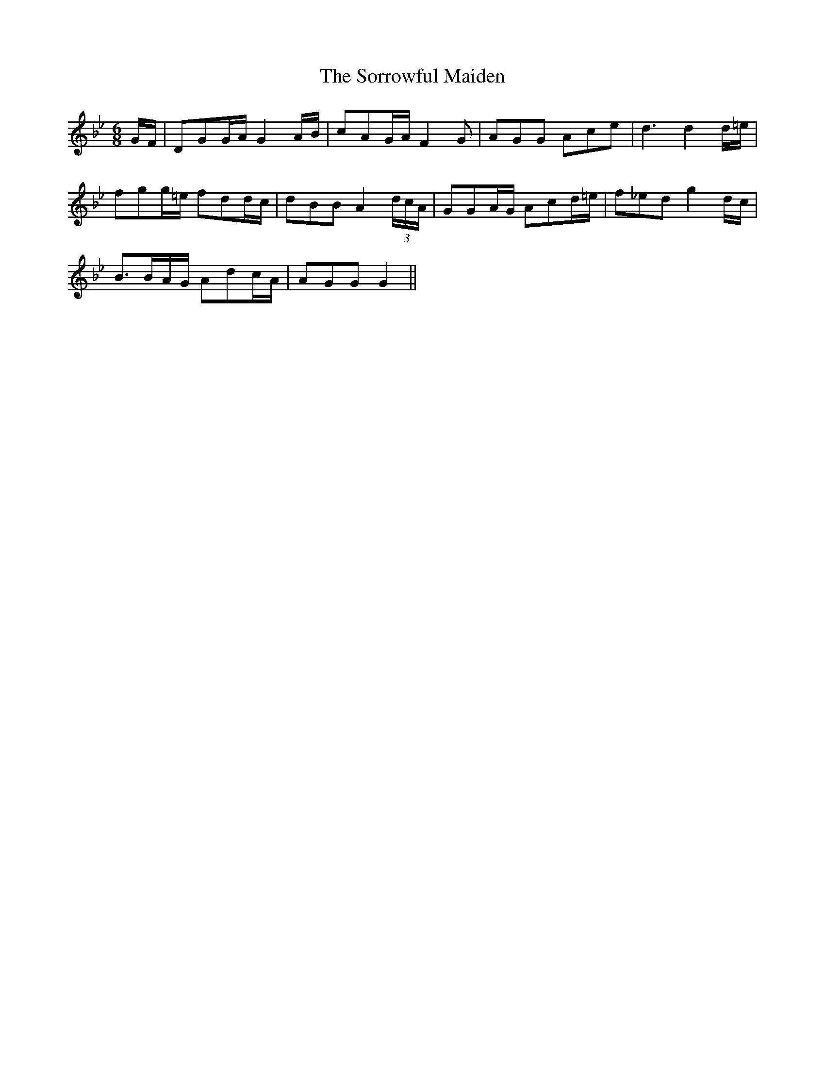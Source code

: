 X:461
T:The Sorrowful Maiden
N:"Moderate" "collected by J.O'Neill"
N:Irish title: an aindear .brona.c
B:O'Neill's 461
M:6/8
L:1/8
K:Gm
G/F/ | DGG/A/ G2 A/B/ | cAG/A/ F2 G | AGG Ace | d3 d2 d/=e/ |
fgg/=e/ fdd/c/ | dBB A2 (3d/c/A/ | GGA/G/ Acd/=e/ | f_ed g2 d/c/ |
B3/2B/A/G/ Adc/A/ | AGG G2 ||
